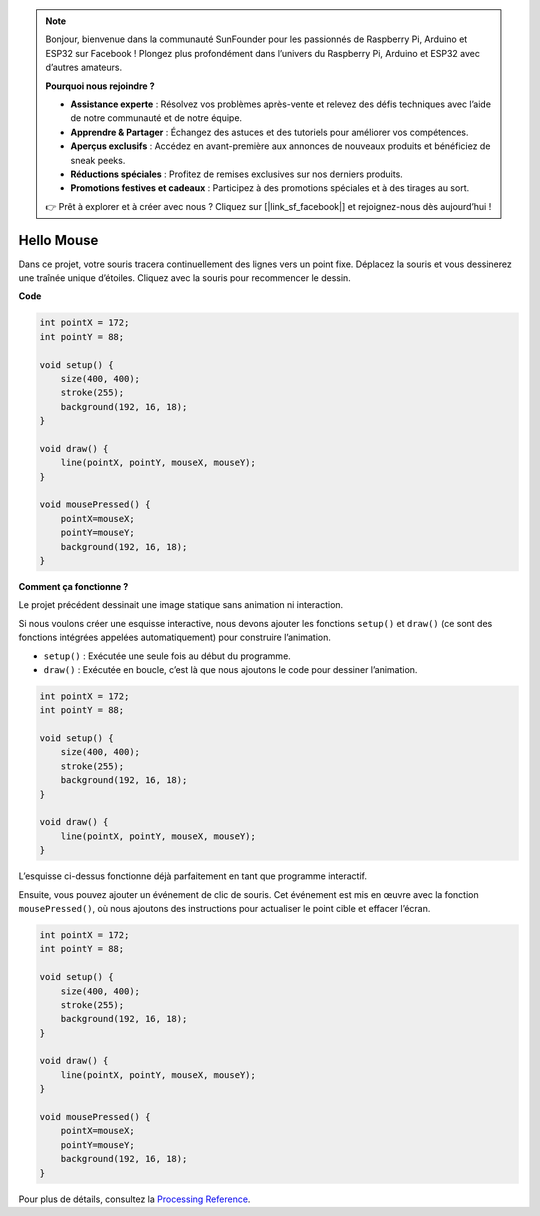.. note::

    Bonjour, bienvenue dans la communauté SunFounder pour les passionnés de Raspberry Pi, Arduino et ESP32 sur Facebook ! Plongez plus profondément dans l’univers du Raspberry Pi, Arduino et ESP32 avec d’autres amateurs.

    **Pourquoi nous rejoindre ?**

    - **Assistance experte** : Résolvez vos problèmes après-vente et relevez des défis techniques avec l’aide de notre communauté et de notre équipe.
    - **Apprendre & Partager** : Échangez des astuces et des tutoriels pour améliorer vos compétences.
    - **Aperçus exclusifs** : Accédez en avant-première aux annonces de nouveaux produits et bénéficiez de sneak peeks.
    - **Réductions spéciales** : Profitez de remises exclusives sur nos derniers produits.
    - **Promotions festives et cadeaux** : Participez à des promotions spéciales et à des tirages au sort.

    👉 Prêt à explorer et à créer avec nous ? Cliquez sur [|link_sf_facebook|] et rejoignez-nous dès aujourd’hui !

Hello Mouse
==================

Dans ce projet, votre souris tracera continuellement des lignes vers un point fixe. Déplacez la souris et vous dessinerez une traînée unique d’étoiles. Cliquez avec la souris pour recommencer le dessin.

.. image:: img/hello_mouse1.png

**Code**

.. code-block:: arduino

    int pointX = 172;
    int pointY = 88;

    void setup() {
        size(400, 400);
        stroke(255);
        background(192, 16, 18);
    }

    void draw() {
        line(pointX, pointY, mouseX, mouseY);
    }

    void mousePressed() {
        pointX=mouseX;
        pointY=mouseY;
        background(192, 16, 18);
    }

**Comment ça fonctionne ?**

Le projet précédent dessinait une image statique sans animation ni interaction.

Si nous voulons créer une esquisse interactive, nous devons ajouter les fonctions ``setup()`` et ``draw()`` (ce sont des fonctions intégrées appelées automatiquement) pour construire l’animation.

* ``setup()`` : Exécutée une seule fois au début du programme.
* ``draw()`` : Exécutée en boucle, c’est là que nous ajoutons le code pour dessiner l’animation.

.. code-block:: arduino

    int pointX = 172;
    int pointY = 88;

    void setup() {
        size(400, 400);
        stroke(255);
        background(192, 16, 18);
    }

    void draw() {
        line(pointX, pointY, mouseX, mouseY);
    }

L’esquisse ci-dessus fonctionne déjà parfaitement en tant que programme interactif.

Ensuite, vous pouvez ajouter un événement de clic de souris. Cet événement est mis en œuvre avec la fonction ``mousePressed()``, où nous ajoutons des instructions pour actualiser le point cible et effacer l’écran.

.. code-block:: arduino

    int pointX = 172;
    int pointY = 88;

    void setup() {
        size(400, 400);
        stroke(255);
        background(192, 16, 18);
    }

    void draw() {
        line(pointX, pointY, mouseX, mouseY);
    }

    void mousePressed() {
        pointX=mouseX;
        pointY=mouseY;
        background(192, 16, 18);
    }

Pour plus de détails, consultez la `Processing Reference <https://processing.org/reference/>`_.
